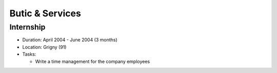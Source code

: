 Butic & Services
================

Internship
----------


- Duration: April 2004 - June 2004 (3 months)
- Location: Grigny (91)
- Tasks:
  
  - Write a time management for the company employees
